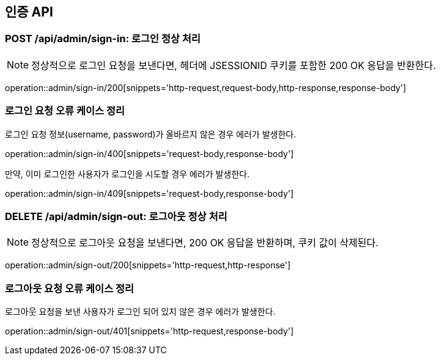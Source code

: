 [[AuthAPI]]
== 인증 API

[[Auth-Login-200]]
=== POST /api/admin/sign-in: 로그인 정상 처리

NOTE: 정상적으로 로그인 요청을 보낸다면, 헤더에 JSESSIONID 쿠키를 포함한 200 OK 응답을 반환한다.

operation::admin/sign-in/200[snippets='http-request,request-body,http-response,response-body']

[[Auth-Login-Error]]
=== 로그인 요청 오류 케이스 정리

[.red]#로그인 요청 정보(username, password)가 올바르지 않은 경우 에러가 발생한다.#

operation::admin/sign-in/400[snippets='request-body,response-body']

[.red]#만약, 이미 로그인한 사용자가 로그인을 시도할 경우 에러가 발생한다.#

operation::admin/sign-in/409[snippets='request-body,response-body']

[[Auth-Logout]]
=== DELETE /api/admin/sign-out: 로그아웃 정상 처리

NOTE: 정상적으로 로그아웃 요청을 보낸다면, 200 OK 응답을 반환하며, 쿠키 값이 삭제된다.

operation::admin/sign-out/200[snippets='http-request,http-response']

[[Auth-Logout-Error]]
=== 로그아웃 요청 오류 케이스 정리

[.red]#로그아웃 요청을 보낸 사용자가 로그인 되어 있지 않은 경우 에러가 발생한다.#

operation::admin/sign-out/401[snippets='http-request,response-body']